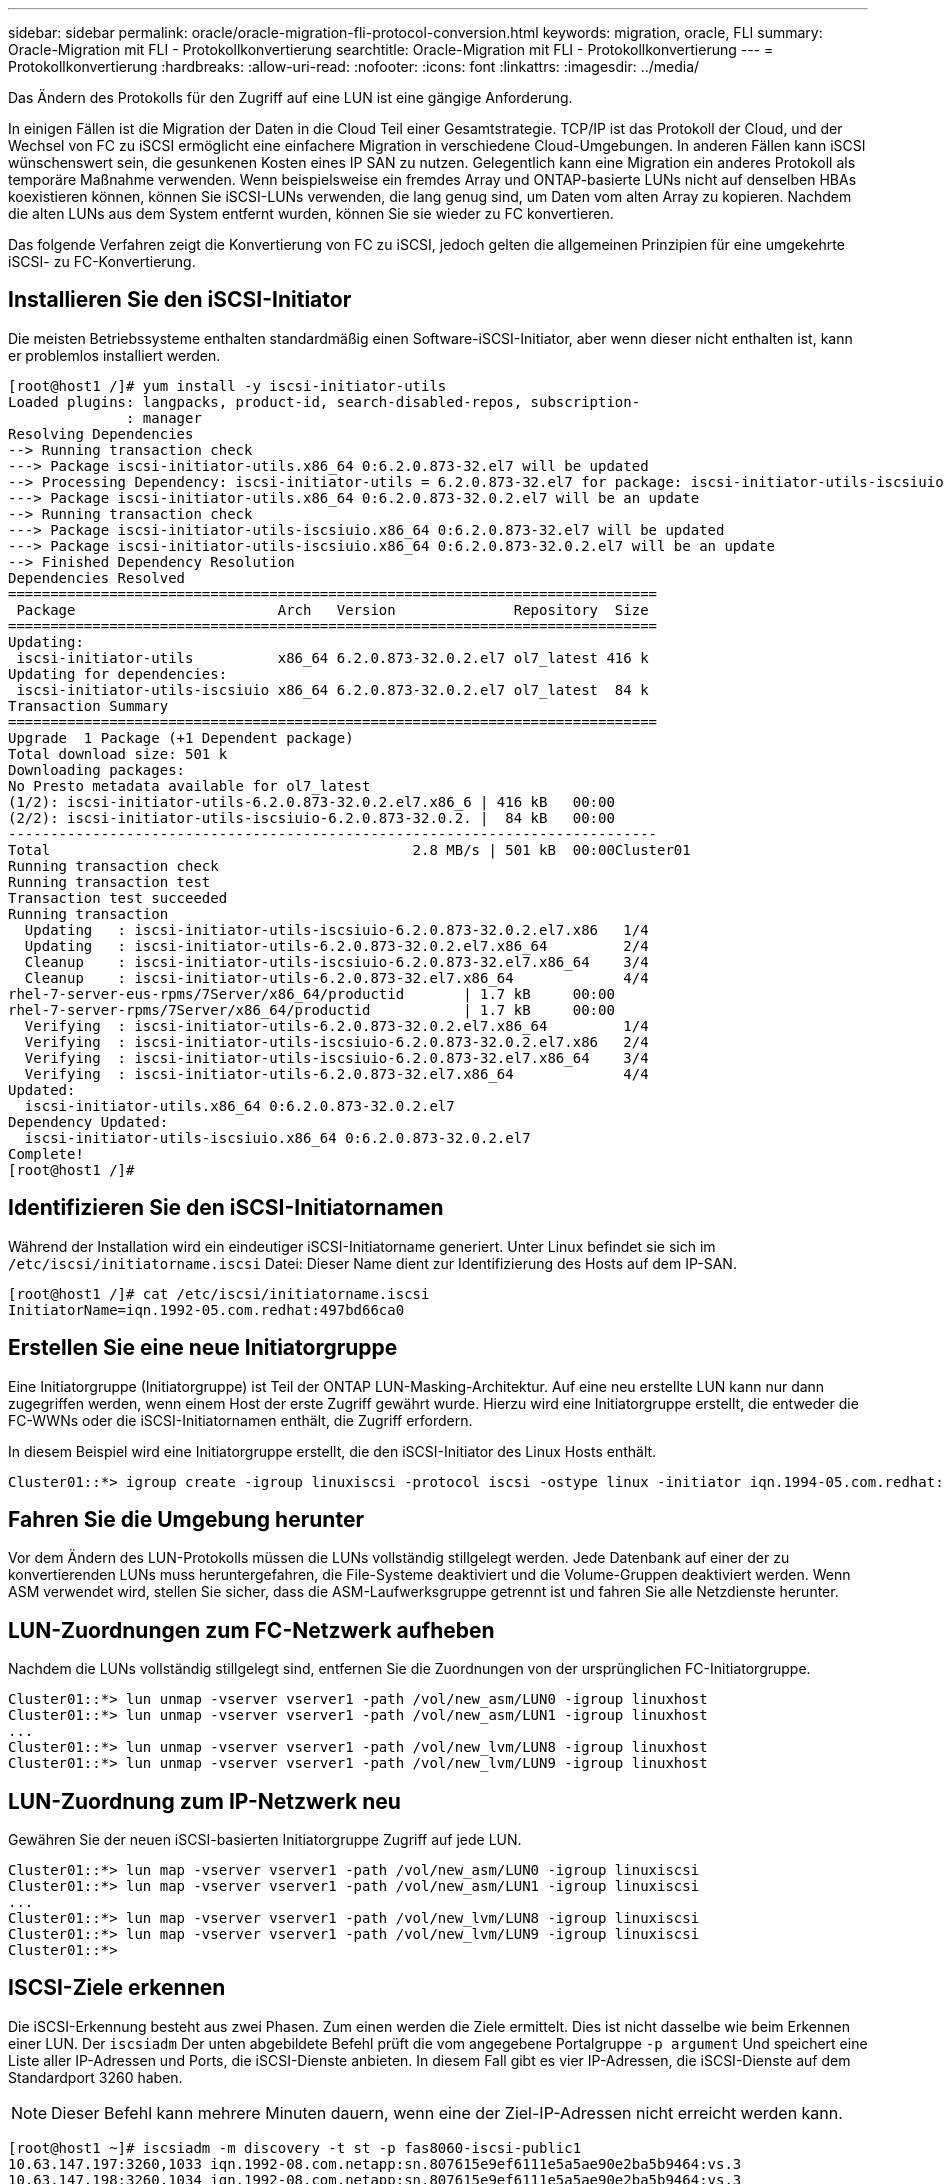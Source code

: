 ---
sidebar: sidebar 
permalink: oracle/oracle-migration-fli-protocol-conversion.html 
keywords: migration, oracle, FLI 
summary: Oracle-Migration mit FLI - Protokollkonvertierung 
searchtitle: Oracle-Migration mit FLI - Protokollkonvertierung 
---
= Protokollkonvertierung
:hardbreaks:
:allow-uri-read: 
:nofooter: 
:icons: font
:linkattrs: 
:imagesdir: ../media/


[role="lead"]
Das Ändern des Protokolls für den Zugriff auf eine LUN ist eine gängige Anforderung.

In einigen Fällen ist die Migration der Daten in die Cloud Teil einer Gesamtstrategie. TCP/IP ist das Protokoll der Cloud, und der Wechsel von FC zu iSCSI ermöglicht eine einfachere Migration in verschiedene Cloud-Umgebungen. In anderen Fällen kann iSCSI wünschenswert sein, die gesunkenen Kosten eines IP SAN zu nutzen. Gelegentlich kann eine Migration ein anderes Protokoll als temporäre Maßnahme verwenden. Wenn beispielsweise ein fremdes Array und ONTAP-basierte LUNs nicht auf denselben HBAs koexistieren können, können Sie iSCSI-LUNs verwenden, die lang genug sind, um Daten vom alten Array zu kopieren. Nachdem die alten LUNs aus dem System entfernt wurden, können Sie sie wieder zu FC konvertieren.

Das folgende Verfahren zeigt die Konvertierung von FC zu iSCSI, jedoch gelten die allgemeinen Prinzipien für eine umgekehrte iSCSI- zu FC-Konvertierung.



== Installieren Sie den iSCSI-Initiator

Die meisten Betriebssysteme enthalten standardmäßig einen Software-iSCSI-Initiator, aber wenn dieser nicht enthalten ist, kann er problemlos installiert werden.

....
[root@host1 /]# yum install -y iscsi-initiator-utils
Loaded plugins: langpacks, product-id, search-disabled-repos, subscription-
              : manager
Resolving Dependencies
--> Running transaction check
---> Package iscsi-initiator-utils.x86_64 0:6.2.0.873-32.el7 will be updated
--> Processing Dependency: iscsi-initiator-utils = 6.2.0.873-32.el7 for package: iscsi-initiator-utils-iscsiuio-6.2.0.873-32.el7.x86_64
---> Package iscsi-initiator-utils.x86_64 0:6.2.0.873-32.0.2.el7 will be an update
--> Running transaction check
---> Package iscsi-initiator-utils-iscsiuio.x86_64 0:6.2.0.873-32.el7 will be updated
---> Package iscsi-initiator-utils-iscsiuio.x86_64 0:6.2.0.873-32.0.2.el7 will be an update
--> Finished Dependency Resolution
Dependencies Resolved
=============================================================================
 Package                        Arch   Version              Repository  Size
=============================================================================
Updating:
 iscsi-initiator-utils          x86_64 6.2.0.873-32.0.2.el7 ol7_latest 416 k
Updating for dependencies:
 iscsi-initiator-utils-iscsiuio x86_64 6.2.0.873-32.0.2.el7 ol7_latest  84 k
Transaction Summary
=============================================================================
Upgrade  1 Package (+1 Dependent package)
Total download size: 501 k
Downloading packages:
No Presto metadata available for ol7_latest
(1/2): iscsi-initiator-utils-6.2.0.873-32.0.2.el7.x86_6 | 416 kB   00:00
(2/2): iscsi-initiator-utils-iscsiuio-6.2.0.873-32.0.2. |  84 kB   00:00
-----------------------------------------------------------------------------
Total                                           2.8 MB/s | 501 kB  00:00Cluster01
Running transaction check
Running transaction test
Transaction test succeeded
Running transaction
  Updating   : iscsi-initiator-utils-iscsiuio-6.2.0.873-32.0.2.el7.x86   1/4
  Updating   : iscsi-initiator-utils-6.2.0.873-32.0.2.el7.x86_64         2/4
  Cleanup    : iscsi-initiator-utils-iscsiuio-6.2.0.873-32.el7.x86_64    3/4
  Cleanup    : iscsi-initiator-utils-6.2.0.873-32.el7.x86_64             4/4
rhel-7-server-eus-rpms/7Server/x86_64/productid       | 1.7 kB     00:00
rhel-7-server-rpms/7Server/x86_64/productid           | 1.7 kB     00:00
  Verifying  : iscsi-initiator-utils-6.2.0.873-32.0.2.el7.x86_64         1/4
  Verifying  : iscsi-initiator-utils-iscsiuio-6.2.0.873-32.0.2.el7.x86   2/4
  Verifying  : iscsi-initiator-utils-iscsiuio-6.2.0.873-32.el7.x86_64    3/4
  Verifying  : iscsi-initiator-utils-6.2.0.873-32.el7.x86_64             4/4
Updated:
  iscsi-initiator-utils.x86_64 0:6.2.0.873-32.0.2.el7
Dependency Updated:
  iscsi-initiator-utils-iscsiuio.x86_64 0:6.2.0.873-32.0.2.el7
Complete!
[root@host1 /]#
....


== Identifizieren Sie den iSCSI-Initiatornamen

Während der Installation wird ein eindeutiger iSCSI-Initiatorname generiert. Unter Linux befindet sie sich im `/etc/iscsi/initiatorname.iscsi` Datei: Dieser Name dient zur Identifizierung des Hosts auf dem IP-SAN.

....
[root@host1 /]# cat /etc/iscsi/initiatorname.iscsi
InitiatorName=iqn.1992-05.com.redhat:497bd66ca0
....


== Erstellen Sie eine neue Initiatorgruppe

Eine Initiatorgruppe (Initiatorgruppe) ist Teil der ONTAP LUN-Masking-Architektur. Auf eine neu erstellte LUN kann nur dann zugegriffen werden, wenn einem Host der erste Zugriff gewährt wurde. Hierzu wird eine Initiatorgruppe erstellt, die entweder die FC-WWNs oder die iSCSI-Initiatornamen enthält, die Zugriff erfordern.

In diesem Beispiel wird eine Initiatorgruppe erstellt, die den iSCSI-Initiator des Linux Hosts enthält.

....
Cluster01::*> igroup create -igroup linuxiscsi -protocol iscsi -ostype linux -initiator iqn.1994-05.com.redhat:497bd66ca0
....


== Fahren Sie die Umgebung herunter

Vor dem Ändern des LUN-Protokolls müssen die LUNs vollständig stillgelegt werden. Jede Datenbank auf einer der zu konvertierenden LUNs muss heruntergefahren, die File-Systeme deaktiviert und die Volume-Gruppen deaktiviert werden. Wenn ASM verwendet wird, stellen Sie sicher, dass die ASM-Laufwerksgruppe getrennt ist und fahren Sie alle Netzdienste herunter.



== LUN-Zuordnungen zum FC-Netzwerk aufheben

Nachdem die LUNs vollständig stillgelegt sind, entfernen Sie die Zuordnungen von der ursprünglichen FC-Initiatorgruppe.

....
Cluster01::*> lun unmap -vserver vserver1 -path /vol/new_asm/LUN0 -igroup linuxhost
Cluster01::*> lun unmap -vserver vserver1 -path /vol/new_asm/LUN1 -igroup linuxhost
...
Cluster01::*> lun unmap -vserver vserver1 -path /vol/new_lvm/LUN8 -igroup linuxhost
Cluster01::*> lun unmap -vserver vserver1 -path /vol/new_lvm/LUN9 -igroup linuxhost
....


== LUN-Zuordnung zum IP-Netzwerk neu

Gewähren Sie der neuen iSCSI-basierten Initiatorgruppe Zugriff auf jede LUN.

....
Cluster01::*> lun map -vserver vserver1 -path /vol/new_asm/LUN0 -igroup linuxiscsi
Cluster01::*> lun map -vserver vserver1 -path /vol/new_asm/LUN1 -igroup linuxiscsi
...
Cluster01::*> lun map -vserver vserver1 -path /vol/new_lvm/LUN8 -igroup linuxiscsi
Cluster01::*> lun map -vserver vserver1 -path /vol/new_lvm/LUN9 -igroup linuxiscsi
Cluster01::*>
....


== ISCSI-Ziele erkennen

Die iSCSI-Erkennung besteht aus zwei Phasen. Zum einen werden die Ziele ermittelt. Dies ist nicht dasselbe wie beim Erkennen einer LUN. Der `iscsiadm` Der unten abgebildete Befehl prüft die vom angegebene Portalgruppe `-p argument` Und speichert eine Liste aller IP-Adressen und Ports, die iSCSI-Dienste anbieten. In diesem Fall gibt es vier IP-Adressen, die iSCSI-Dienste auf dem Standardport 3260 haben.


NOTE: Dieser Befehl kann mehrere Minuten dauern, wenn eine der Ziel-IP-Adressen nicht erreicht werden kann.

....
[root@host1 ~]# iscsiadm -m discovery -t st -p fas8060-iscsi-public1
10.63.147.197:3260,1033 iqn.1992-08.com.netapp:sn.807615e9ef6111e5a5ae90e2ba5b9464:vs.3
10.63.147.198:3260,1034 iqn.1992-08.com.netapp:sn.807615e9ef6111e5a5ae90e2ba5b9464:vs.3
172.20.108.203:3260,1030 iqn.1992-08.com.netapp:sn.807615e9ef6111e5a5ae90e2ba5b9464:vs.3
172.20.108.202:3260,1029 iqn.1992-08.com.netapp:sn.807615e9ef6111e5a5ae90e2ba5b9464:vs.3
....


== ISCSI-LUNs erkennen

Nachdem die iSCSI-Ziele erkannt wurden, starten Sie den iSCSI-Dienst neu, um die verfügbaren iSCSI-LUNs zu ermitteln und zugehörige Geräte wie Multipath- oder ASMlib-Geräte zu erstellen.

....
[root@host1 ~]# service iscsi restart
Redirecting to /bin/systemctl restart  iscsi.service
....


== Starten Sie die Umgebung neu

Starten Sie die Umgebung neu, indem Sie Volume-Gruppen erneut aktivieren, Dateisysteme neu mounten, RAC-Dienste neu starten usw. Als Vorsichtsmaßnahme empfiehlt NetApp, den Server nach Abschluss des Konvertierungsprozesses neu zu starten, um sicherzustellen, dass alle Konfigurationsdateien korrekt sind und alle veralteten Geräte entfernt werden.

Achtung: Bevor Sie einen Host neu starten, stellen Sie sicher, dass alle Einträge in sind `/etc/fstab` Diese Referenz migrierte SAN-Ressourcen werden kommentiert. Wenn dieser Schritt nicht durchgeführt wird und Probleme mit dem LUN-Zugriff auftreten, kann es zu einem Betriebssystem kommen, das nicht gebootet wird. Dieses Problem beschädigt die Daten nicht. Es kann jedoch sehr unbequem sein, in den Rettungsmodus oder einen ähnlichen Modus zu starten und zu korrigieren `/etc/fstab` Damit das Betriebssystem gestartet werden kann, um die Fehlerbehebung zu ermöglichen.
